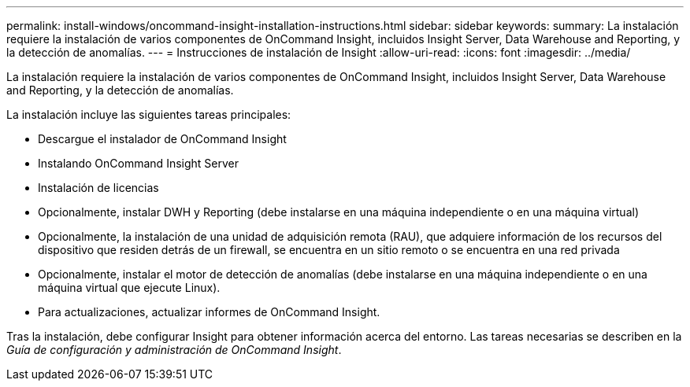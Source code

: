 ---
permalink: install-windows/oncommand-insight-installation-instructions.html 
sidebar: sidebar 
keywords:  
summary: La instalación requiere la instalación de varios componentes de OnCommand Insight, incluidos Insight Server, Data Warehouse and Reporting, y la detección de anomalías. 
---
= Instrucciones de instalación de Insight
:allow-uri-read: 
:icons: font
:imagesdir: ../media/


[role="lead"]
La instalación requiere la instalación de varios componentes de OnCommand Insight, incluidos Insight Server, Data Warehouse and Reporting, y la detección de anomalías.

La instalación incluye las siguientes tareas principales:

* Descargue el instalador de OnCommand Insight
* Instalando OnCommand Insight Server
* Instalación de licencias
* Opcionalmente, instalar DWH y Reporting (debe instalarse en una máquina independiente o en una máquina virtual)
* Opcionalmente, la instalación de una unidad de adquisición remota (RAU), que adquiere información de los recursos del dispositivo que residen detrás de un firewall, se encuentra en un sitio remoto o se encuentra en una red privada
* Opcionalmente, instalar el motor de detección de anomalías (debe instalarse en una máquina independiente o en una máquina virtual que ejecute Linux).
* Para actualizaciones, actualizar informes de OnCommand Insight.


Tras la instalación, debe configurar Insight para obtener información acerca del entorno. Las tareas necesarias se describen en la _Guía de configuración y administración de OnCommand Insight_.
